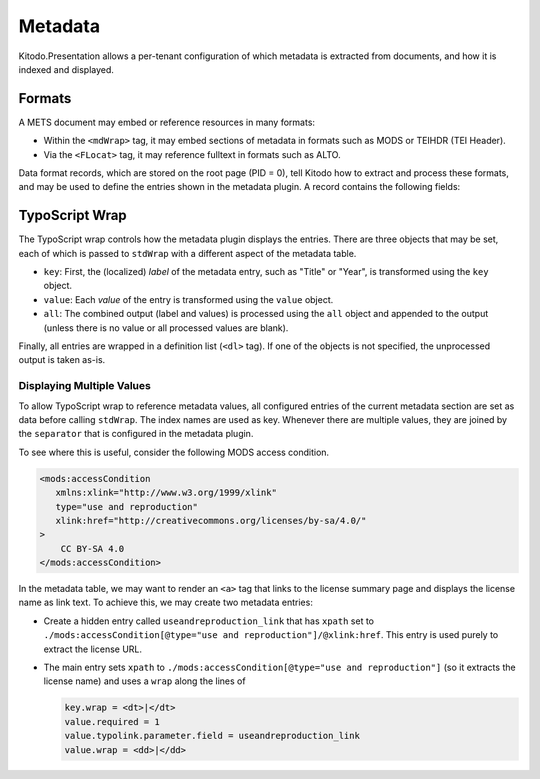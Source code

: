 ========
Metadata
========

Kitodo.Presentation allows a per-tenant configuration of which metadata is extracted from documents, and how it is indexed and displayed.

Formats
=======

A METS document may embed or reference resources in many formats:

-  Within the ``<mdWrap>`` tag, it may embed sections of metadata in formats such as MODS or TEIHDR (TEI Header).

-  Via the ``<FLocat>`` tag, it may reference fulltext in formats such as ALTO.

Data format records, which are stored on the root page (PID = 0), tell Kitodo how to extract and process these formats, and may be used to define the entries shown in the metadata plugin.
A record contains the following fields:

.. t3-field-list-table::
   :header-rows:  1

   - :---: Make description column three times the width of field column.
     :field,1:       Field
     :description,3: Description

   - :field:         Format Name
     :description:   Name of the type that is used to reference it.

                     -  For metadata embedded via ``<mdWrap>``, this corresponds to its ``MDTYPE`` or ``OTHERMDTYPE`` attribute.

                     -  For XML fulltext files, this corresponds to the capitalized root tag of the file.

   - :field:         Root Element
     :description:   The XML root element used by this format. In METS, this is used to locate the sub-root within an ``<mdWrap>``.

   - :field:         Namespace URI
     :description:   The XML namespace URI used by this format. It is registered within the parser and may be used to declare namespace prefixes.

   - :field:         Class Name
     :description:   (Optional) Fully qualified name of the PHP class that handles the format. Some formats are pre-defined in the ``Kitodo\Dlf\Format`` namespace.

                     For metadata, this is used to programmatically extract values by implementing ``MetadataInterface``.
                     This may be useful, for example, when the value is needed universally, is difficult to extract via XPath, or requires post-processing.

                     For fulltext, this is used to parse the fulltext file by implementing the ``FulltextInterface``.


TypoScript Wrap
===============

The TypoScript wrap controls how the metadata plugin displays the entries.
There are three objects that may be set, each of which is passed to ``stdWrap`` with a different aspect of the metadata table.

-  ``key``: First, the (localized) *label* of the metadata entry, such as "Title" or "Year", is transformed using the ``key`` object.

-  ``value``: Each *value* of the entry is transformed using the ``value`` object.

-  ``all``: The combined output (label and values) is processed using the ``all`` object and appended to the output (unless there is no value or all processed values are blank).

Finally, all entries are wrapped in a definition list (``<dl>`` tag). If one of the objects is not specified, the unprocessed output is taken as-is.

Displaying Multiple Values
--------------------------

To allow TypoScript wrap to reference metadata values,
all configured entries of the current metadata section are set as data before calling ``stdWrap``.
The index names are used as key.
Whenever there are multiple values, they are joined by the ``separator`` that is configured in the metadata plugin.

To see where this is useful, consider the following MODS access condition.

.. code-block:: xml

   <mods:accessCondition
      xmlns:xlink="http://www.w3.org/1999/xlink"
      type="use and reproduction"
      xlink:href="http://creativecommons.org/licenses/by-sa/4.0/"
   >
       CC BY-SA 4.0
   </mods:accessCondition>

In the metadata table, we may want to render an ``<a>`` tag that links to the license summary page and displays the license name as link text.
To achieve this, we may create two metadata entries:

*  Create a hidden entry called ``useandreproduction_link`` that has ``xpath`` set to ``./mods:accessCondition[@type="use and reproduction"]/@xlink:href``.
   This entry is used purely to extract the license URL.

*  The main entry sets ``xpath`` to ``./mods:accessCondition[@type="use and reproduction"]`` (so it extracts the license name)
   and uses a ``wrap`` along the lines of

   .. code-block:: typoscript

      key.wrap = <dt>|</dt>
      value.required = 1
      value.typolink.parameter.field = useandreproduction_link
      value.wrap = <dd>|</dd>
